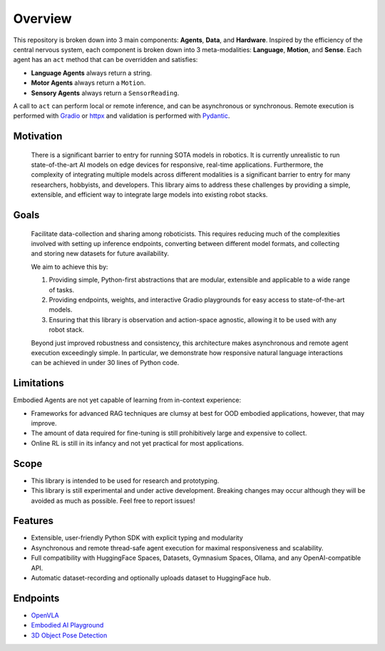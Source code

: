 Overview
========

.. image:: ../../assets/architecture.jpg
   :alt: Architecture Diagram
   :width: 700px

This repository is broken down into 3 main components: **Agents**, **Data**, and **Hardware**. Inspired by the efficiency of the central nervous system, each component is broken down into 3 meta-modalities: **Language**, **Motion**, and **Sense**. Each agent has an ``act`` method that can be overridden and satisfies:

- **Language Agents** always return a string.
- **Motor Agents** always return a ``Motion``.
- **Sensory Agents** always return a ``SensorReading``.

A call to ``act`` can perform local or remote inference, and can be asynchronous or synchronous. Remote execution is performed with `Gradio <https://www.gradio.app/docs/python-client/introduction>`_ or `httpx <https://www.python-httpx.org/>`_ and validation is performed with `Pydantic <https://docs.pydantic.dev/latest/>`_.

Motivation
----------

.. _motivation:

   There is a significant barrier to entry for running SOTA models in robotics.
   It is currently unrealistic to run state-of-the-art AI models on edge devices for responsive, real-time applications. Furthermore,
   the complexity of integrating multiple models across different modalities is a significant barrier to entry for many researchers,
   hobbyists, and developers. This library aims to address these challenges by providing a simple, extensible, and efficient way to
   integrate large models into existing robot stacks.

Goals
-----

.. _goals:

   Facilitate data-collection and sharing among roboticists. This requires reducing much of the complexities involved with setting up inference endpoints, converting between different model formats, and collecting and storing new datasets for future availability.

   We aim to achieve this by:

   #. Providing simple, Python-first abstractions that are modular, extensible and applicable to a wide range of tasks.
   #. Providing endpoints, weights, and interactive Gradio playgrounds for easy access to state-of-the-art models.
   #. Ensuring that this library is observation and action-space agnostic, allowing it to be used with any robot stack.

   Beyond just improved robustness and consistency, this architecture makes asynchronous and remote agent execution exceedingly simple. In particular, we demonstrate how responsive natural language interactions can be achieved in under 30 lines of Python code.

Limitations
-----------

.. _limitations:

Embodied Agents are not yet capable of learning from in-context experience:

- Frameworks for advanced RAG techniques are clumsy at best for OOD embodied applications, however, that may improve.
- The amount of data required for fine-tuning is still prohibitively large and expensive to collect.
- Online RL is still in its infancy and not yet practical for most applications.

Scope
-----

.. _scope:

- This library is intended to be used for research and prototyping.
- This library is still experimental and under active development. Breaking changes may occur although they will be avoided as much as possible. Feel free to report issues!

Features
--------

.. _features:

- Extensible, user-friendly Python SDK with explicit typing and modularity
- Asynchronous and remote thread-safe agent execution for maximal responsiveness and scalability.
- Full compatibility with HuggingFace Spaces, Datasets, Gymnasium Spaces, Ollama, and any OpenAI-compatible API.
- Automatic dataset-recording and optionally uploads dataset to HuggingFace hub.

Endpoints
---------

.. _endpoints:

- `OpenVLA <https://api.mbodi.ai/community-models/>`_
- `Embodied AI Playground <https://api.mbodi.ai/benchmark/>`_
- `3D Object Pose Detection <https://api.mbodi.ai/3d-object-pose-detection/>`_
